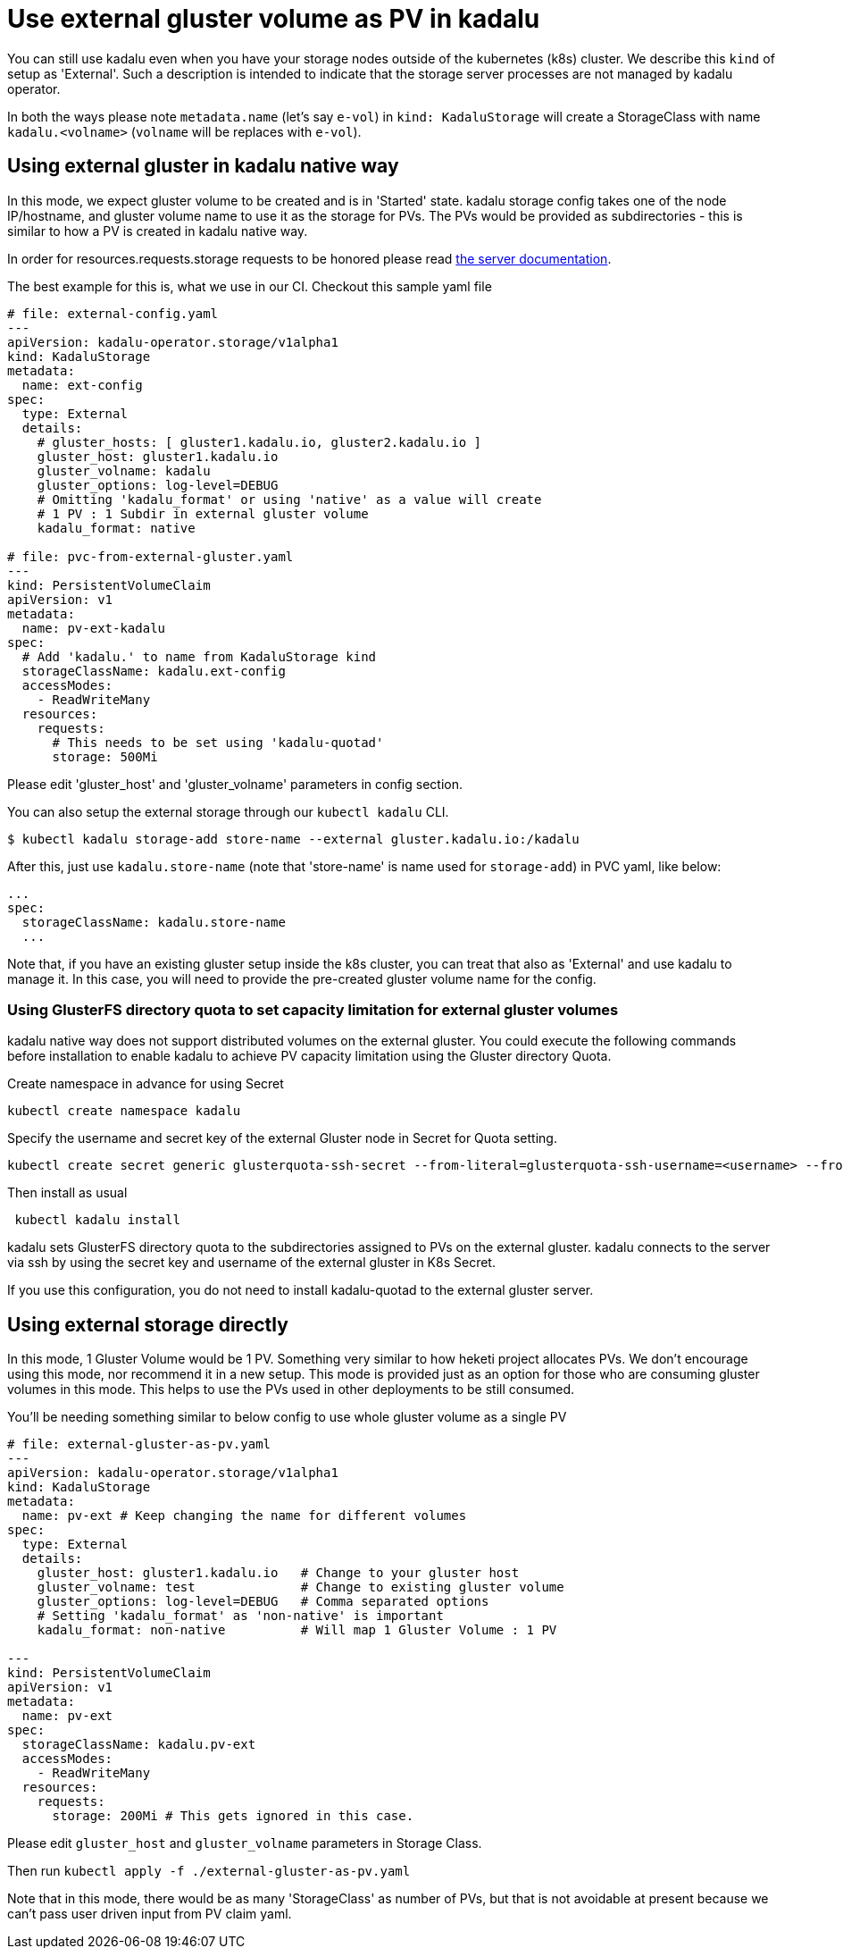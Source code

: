 = Use external gluster volume as PV in kadalu

You can still use kadalu even when you have your storage nodes outside
of the kubernetes (k8s) cluster. We describe this `kind` of setup as
'External'. Such a description is intended to indicate that the storage
server processes are not managed by kadalu operator.

In both the ways please note `metadata.name` (let's say `e-vol`) in
`kind: KadaluStorage` will create a StorageClass with name
`kadalu.<volname>` (`volname` will be replaces with `e-vol`).

== Using external gluster in kadalu native way

In this mode, we expect gluster volume to be created and is in 'Started' state.
kadalu storage config takes one of the node IP/hostname, and gluster volume name
to use it as the storage for PVs. The PVs would be provided as subdirectories -
this is similar to how a PV is created in kadalu native way.

In order for resources.requests.storage requests to be honored please read link:../server/README.md[the server documentation].

The best example for this is, what we use in our CI. Checkout this
sample yaml file

[source,yaml]
----
# file: external-config.yaml
---
apiVersion: kadalu-operator.storage/v1alpha1
kind: KadaluStorage
metadata:
  name: ext-config
spec:
  type: External
  details:
    # gluster_hosts: [ gluster1.kadalu.io, gluster2.kadalu.io ]
    gluster_host: gluster1.kadalu.io
    gluster_volname: kadalu
    gluster_options: log-level=DEBUG
    # Omitting 'kadalu_format' or using 'native' as a value will create
    # 1 PV : 1 Subdir in external gluster volume
    kadalu_format: native

# file: pvc-from-external-gluster.yaml
---
kind: PersistentVolumeClaim
apiVersion: v1
metadata:
  name: pv-ext-kadalu
spec:
  # Add 'kadalu.' to name from KadaluStorage kind
  storageClassName: kadalu.ext-config
  accessModes:
    - ReadWriteMany
  resources:
    requests:
      # This needs to be set using 'kadalu-quotad'
      storage: 500Mi

----

Please edit 'gluster_host' and 'gluster_volname' parameters in config section.

You can also setup the external storage through our `kubectl kadalu` CLI.

[source,console]
----
$ kubectl kadalu storage-add store-name --external gluster.kadalu.io:/kadalu
----

After this, just use `kadalu.store-name` (note that 'store-name' is
name used for `storage-add`) in PVC yaml, like below:

----
...
spec:
  storageClassName: kadalu.store-name
  ...
----

Note that, if you have an existing gluster setup inside the k8s cluster, you can
treat that also as 'External' and use kadalu to manage it. In this case, you
will need to provide the pre-created gluster volume name for the config.

=== Using GlusterFS directory quota to set capacity limitation for external gluster volumes
kadalu native way does not support distributed volumes on the external gluster. You could execute the following commands before installation to enable kadalu to achieve PV capacity limitation using the Gluster directory Quota.

Create namespace in advance for using Secret

----
kubectl create namespace kadalu 
----

Specify the username and secret key of the external Gluster node in Secret for Quota setting.

----
kubectl create secret generic glusterquota-ssh-secret --from-literal=glusterquota-ssh-username=<username> --from-file=ssh-privatekey=<ssh_privatekey_path> -n kadalu
----

Then install as usual

----
 kubectl kadalu install
----

kadalu sets GlusterFS directory quota to the subdirectories assigned to PVs on the external gluster. kadalu connects to the server via ssh by using the secret key and username of the external gluster in K8s Secret. 

If you use this configuration, you do not need to install kadalu-quotad to the external gluster server.

== Using external storage directly

In this mode, 1 Gluster Volume would be 1 PV. Something very similar to how heketi
project allocates PVs. We don't encourage using this mode, nor recommend it in a
new setup. This mode is provided just as an option for those who are consuming
gluster volumes in this mode. This helps to use the PVs used in other deployments
to be still consumed.

You'll be needing something similar to below config to use whole gluster
volume as a single PV

[source,yaml]
----
# file: external-gluster-as-pv.yaml
---
apiVersion: kadalu-operator.storage/v1alpha1
kind: KadaluStorage
metadata:
  name: pv-ext # Keep changing the name for different volumes
spec:
  type: External
  details:
    gluster_host: gluster1.kadalu.io   # Change to your gluster host
    gluster_volname: test              # Change to existing gluster volume
    gluster_options: log-level=DEBUG   # Comma separated options
    # Setting 'kadalu_format' as 'non-native' is important
    kadalu_format: non-native          # Will map 1 Gluster Volume : 1 PV

---
kind: PersistentVolumeClaim
apiVersion: v1
metadata:
  name: pv-ext
spec:
  storageClassName: kadalu.pv-ext
  accessModes:
    - ReadWriteMany
  resources:
    requests:
      storage: 200Mi # This gets ignored in this case.
----

Please edit `gluster_host` and `gluster_volname` parameters in Storage Class.

Then run `kubectl apply -f ./external-gluster-as-pv.yaml`

Note that in this mode, there would be as many 'StorageClass' as number of PVs, but
that is not avoidable at present because we can't pass user driven input from PV claim
yaml.
